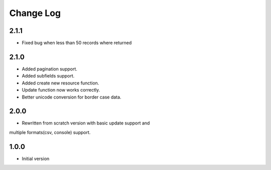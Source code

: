 Change Log
----------

2.1.1
~~~~~

* Fixed bug when less than 50 records where returned

2.1.0
~~~~~
* Added pagination support.

* Added subfields support.

* Added create new resource function.

* Update function now works correctly.

* Better unicode conversion for border case data.

2.0.0
~~~~~
* Rewritten from scratch version with basic update support and
multiple formats(csv, console) support.

1.0.0
~~~~~
* Initial version
